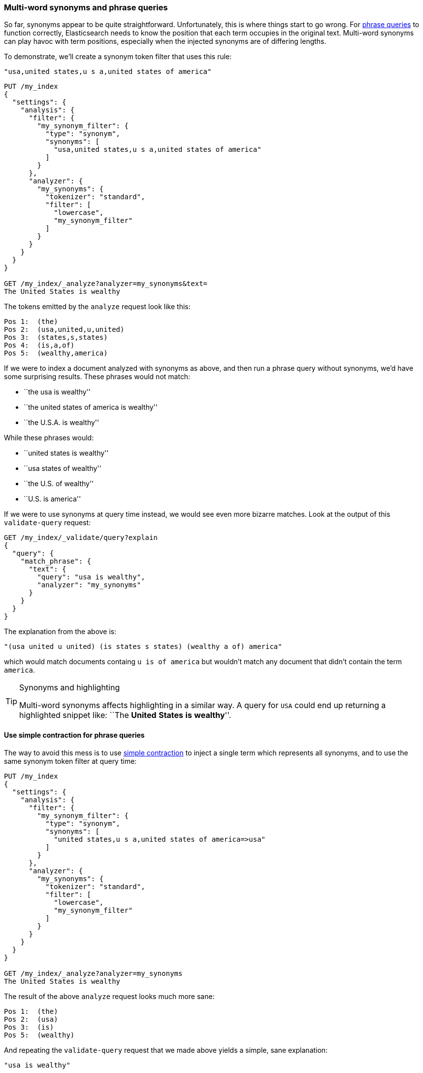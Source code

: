 [[multi-word-synonyms]]
=== Multi-word synonyms and phrase queries

So far, synonyms appear to be quite straightforward. Unfortunately, this is
where things start to go wrong.((("synonyms", "multi-word, and phrase queries")))((("phrase matching", "multi-word synonyms and"))) For <<phrase-matching,phrase queries>> to
function correctly, Elasticsearch needs to know the position that each term
occupies in the original text. Multi-word synonyms can play havoc with term
positions, especially when the injected synonyms are of differing lengths.

To demonstrate, we'll create a synonym token filter that uses this rule:

    "usa,united states,u s a,united states of america"

[source,json]
-----------------------------------
PUT /my_index
{
  "settings": {
    "analysis": {
      "filter": {
        "my_synonym_filter": {
          "type": "synonym",
          "synonyms": [
            "usa,united states,u s a,united states of america"
          ]
        }
      },
      "analyzer": {
        "my_synonyms": {
          "tokenizer": "standard",
          "filter": [
            "lowercase",
            "my_synonym_filter"
          ]
        }
      }
    }
  }
}

GET /my_index/_analyze?analyzer=my_synonyms&text=
The United States is wealthy
-----------------------------------

The tokens emitted by the `analyze` request look like this:

[source,text]
-----------------------------------
Pos 1:  (the)
Pos 2:  (usa,united,u,united)
Pos 3:  (states,s,states)
Pos 4:  (is,a,of)
Pos 5:  (wealthy,america)
-----------------------------------

If we were to index a document analyzed with synonyms as above, and then run a
phrase query without synonyms, we'd have some surprising results.  These
phrases would not match:

* ``the usa is wealthy''
* ``the united states of america is wealthy''
* ``the U.S.A. is wealthy''

While these phrases would:

* ``united states is wealthy''
* ``usa states of wealthy''
* ``the U.S. of wealthy''
* ``U.S. is america''

If we were to use synonyms at query time instead, we would see even more
bizarre matches. Look at the output of this `validate-query` request:

[source,json]
-----------------------------------
GET /my_index/_validate/query?explain
{
  "query": {
    "match_phrase": {
      "text": {
        "query": "usa is wealthy",
        "analyzer": "my_synonyms"
      }
    }
  }
}
-----------------------------------

The explanation from the above is:

    "(usa united u united) (is states s states) (wealthy a of) america"

which would match documents containg `u is of america` but wouldn't match any
document that didn't contain the term `america`.

[TIP]
.Synonyms and highlighting
==================================================

Multi-word synonyms ((("highlighting searches", "multi-word synonyms and")))affects highlighting in a similar way.  A query for `USA`
could end up returning a highlighted snippet like: ``The *United* *States*
*is* *wealthy*''.

==================================================

==== Use simple contraction for phrase queries

The way to avoid this mess is to use <<synonyms-contraction,simple contraction>>
to inject a single((("synonyms", "multi-word, and phrase queries", "using simple contraction")))((("phrase matching", "multi-word synonyms and", "using simple contraction")))((("simple contraction (synonyms)", "using for phrase queries"))) term which represents all synonyms, and to use the same
synonym token filter at query time:

[source,json]
-----------------------------------
PUT /my_index
{
  "settings": {
    "analysis": {
      "filter": {
        "my_synonym_filter": {
          "type": "synonym",
          "synonyms": [
            "united states,u s a,united states of america=>usa"
          ]
        }
      },
      "analyzer": {
        "my_synonyms": {
          "tokenizer": "standard",
          "filter": [
            "lowercase",
            "my_synonym_filter"
          ]
        }
      }
    }
  }
}

GET /my_index/_analyze?analyzer=my_synonyms
The United States is wealthy
-----------------------------------

The result of the above `analyze` request looks much more sane:

[source,text]
-----------------------------------
Pos 1:  (the)
Pos 2:  (usa)
Pos 3:  (is)
Pos 5:  (wealthy)
-----------------------------------

And repeating the `validate-query` request that we made above yields a simple,
sane explanation:

    "usa is wealthy"

The downside of this approach is that, by reducing `united states of america`
down to the single term `usa`, you can't use the same field to find just the
word `united` or `states`. You would need to use a separate field with a
different analysis chain for that purpose.

==== Synonyms and the query_string query

We have tried to avoid discussing the `query_string` query ((("query strings", "synonyms and")))((("synonyms", "multi-word, and query string queries")))because we don't
recommend using it.  In <<query-string-query>> we said that, because the
`query_string` query supports a terse mini ``search-syntax'', it could
frequently lead to surprising results or even syntax errors.

One of the gotchas of this query involves multi-word synonyms. In order to
support its search-syntax, it has to parse the query string to recognise
special operators like `AND`, `OR`, `+`, `-`, `field:` etc.  (See the full
{ref}query-dsl-query-string-query.html#query-string-syntax[`query_string` syntax]
here.)

As part of this parsing process, it breaks up the query string on whitespace,
and passes each word that it finds to the relevant analyzer separately. This
means that your synonym analyzer will never receive a multi-word synonym.
Instead of seeing `United States` as a single string, the analyzer will
receive `United` and `States` separately.

Fortunately, the trustworthy `match` query supports no such syntax and
multi-word synonyms will be passed to the analyzer in their entirety.

